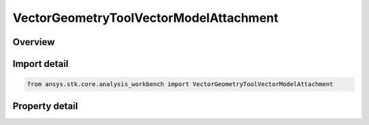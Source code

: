 VectorGeometryToolVectorModelAttachment
=======================================

.. py:class:: ansys.stk.core.analysis_workbench.VectorGeometryToolVectorModelAttachment

   Bases: :py:class:`~ansys.stk.core.analysis_workbench.IVectorGeometryToolVector`, :py:class:`~ansys.stk.core.analysis_workbench.IAnalysisWorkbenchComponentTimeProperties`, :py:class:`~ansys.stk.core.analysis_workbench.IAnalysisWorkbenchComponent`

   Unit vector along the specified pointable element of the object's 3D model. The vector's direction follows the model as well as any articulations that affect the specified pointable element.

.. py:currentmodule:: VectorGeometryToolVectorModelAttachment

Overview
--------

.. tab-set::

    .. tab-item:: Properties

        .. list-table::
            :header-rows: 0
            :widths: auto

            * - :py:attr:`~ansys.stk.core.analysis_workbench.VectorGeometryToolVectorModelAttachment.pointable_element_name`
              - Specify a pointable element of the 3D model associated with the object.



Import detail
-------------

.. code-block:: python

    from ansys.stk.core.analysis_workbench import VectorGeometryToolVectorModelAttachment


Property detail
---------------

.. py:property:: pointable_element_name
    :canonical: ansys.stk.core.analysis_workbench.VectorGeometryToolVectorModelAttachment.pointable_element_name
    :type: str

    Specify a pointable element of the 3D model associated with the object.


